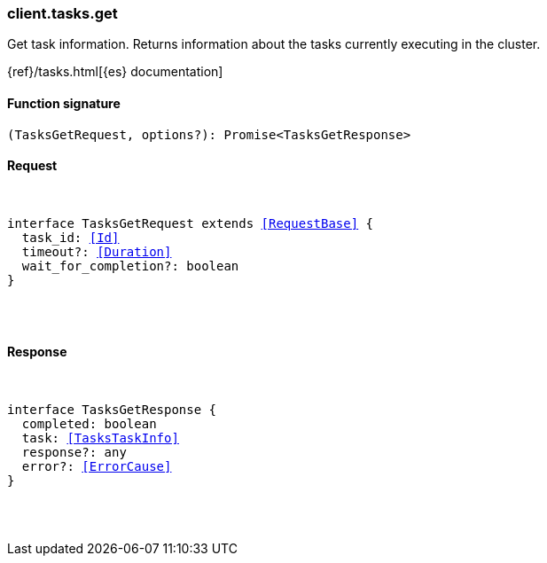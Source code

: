 [[reference-tasks-get]]

////////
===========================================================================================================================
||                                                                                                                       ||
||                                                                                                                       ||
||                                                                                                                       ||
||        ██████╗ ███████╗ █████╗ ██████╗ ███╗   ███╗███████╗                                                            ||
||        ██╔══██╗██╔════╝██╔══██╗██╔══██╗████╗ ████║██╔════╝                                                            ||
||        ██████╔╝█████╗  ███████║██║  ██║██╔████╔██║█████╗                                                              ||
||        ██╔══██╗██╔══╝  ██╔══██║██║  ██║██║╚██╔╝██║██╔══╝                                                              ||
||        ██║  ██║███████╗██║  ██║██████╔╝██║ ╚═╝ ██║███████╗                                                            ||
||        ╚═╝  ╚═╝╚══════╝╚═╝  ╚═╝╚═════╝ ╚═╝     ╚═╝╚══════╝                                                            ||
||                                                                                                                       ||
||                                                                                                                       ||
||    This file is autogenerated, DO NOT send pull requests that changes this file directly.                             ||
||    You should update the script that does the generation, which can be found in:                                      ||
||    https://github.com/elastic/elastic-client-generator-js                                                             ||
||                                                                                                                       ||
||    You can run the script with the following command:                                                                 ||
||       npm run elasticsearch -- --version <version>                                                                    ||
||                                                                                                                       ||
||                                                                                                                       ||
||                                                                                                                       ||
===========================================================================================================================
////////

[discrete]
[[client.tasks.get]]
=== client.tasks.get

Get task information. Returns information about the tasks currently executing in the cluster.

{ref}/tasks.html[{es} documentation]

[discrete]
==== Function signature

[source,ts]
----
(TasksGetRequest, options?): Promise<TasksGetResponse>
----

[discrete]
==== Request

[pass]
++++
<pre>
++++
interface TasksGetRequest extends <<RequestBase>> {
  task_id: <<Id>>
  timeout?: <<Duration>>
  wait_for_completion?: boolean
}

[pass]
++++
</pre>
++++
[discrete]
==== Response

[pass]
++++
<pre>
++++
interface TasksGetResponse {
  completed: boolean
  task: <<TasksTaskInfo>>
  response?: any
  error?: <<ErrorCause>>
}

[pass]
++++
</pre>
++++
